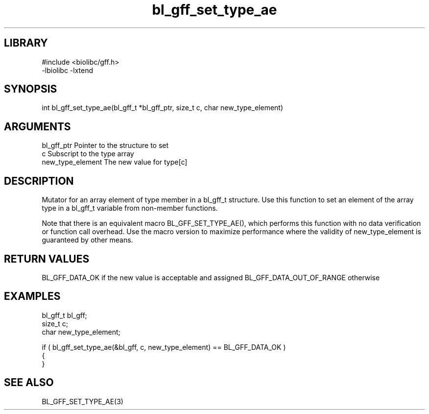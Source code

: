 \" Generated by c2man from bl_gff_set_type_ae.c
.TH bl_gff_set_type_ae 3

.SH LIBRARY
\" Indicate #includes, library name, -L and -l flags
.nf
.na
#include <biolibc/gff.h>
-lbiolibc -lxtend
.ad
.fi

\" Convention:
\" Underline anything that is typed verbatim - commands, etc.
.SH SYNOPSIS
.PP
int     bl_gff_set_type_ae(bl_gff_t *bl_gff_ptr, size_t c, char new_type_element)

.SH ARGUMENTS
.nf
.na
bl_gff_ptr      Pointer to the structure to set
c               Subscript to the type array
new_type_element The new value for type[c]
.ad
.fi

.SH DESCRIPTION

Mutator for an array element of type member in a bl_gff_t
structure. Use this function to set an element of the array
type in a bl_gff_t variable from non-member functions.

Note that there is an equivalent macro BL_GFF_SET_TYPE_AE(), which performs
this function with no data verification or function call overhead.
Use the macro version to maximize performance where the validity
of new_type_element is guaranteed by other means.

.SH RETURN VALUES

BL_GFF_DATA_OK if the new value is acceptable and assigned
BL_GFF_DATA_OUT_OF_RANGE otherwise

.SH EXAMPLES
.nf
.na

bl_gff_t        bl_gff;
size_t          c;
char            new_type_element;

if ( bl_gff_set_type_ae(&bl_gff, c, new_type_element) == BL_GFF_DATA_OK )
{
}
.ad
.fi

.SH SEE ALSO

BL_GFF_SET_TYPE_AE(3)

